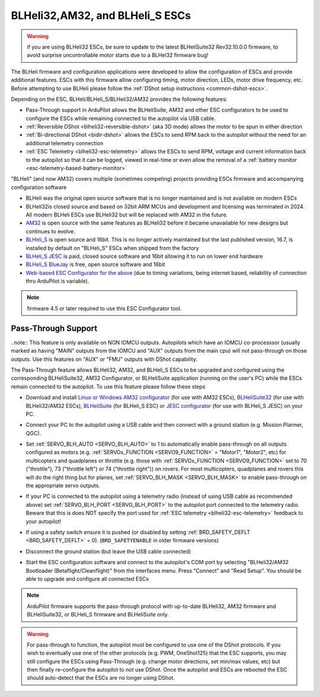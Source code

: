 .. _common-blheli32-passthru:

================================
BLHeli32,AM32, and BLHeli_S ESCs
================================

.. warning:: if you are using BLHeli32 ESCs, be sure to update to the latest BLHeliSuite32 Rev32.10.0.0 firmware, to avoid surprise uncontrollable motor starts due to a BLHel32 firmware bug!

The BLHeli firmware and configuration applications were developed to allow the configuration of ESCs and provide additional features. ESCs with this firmware allow configuring timing, motor direction, LEDs, motor drive frequency, etc.  Before attempting to use BLHeli please follow the :ref:`DShot setup instructions <common-dshot-escs>`.

Depending on the ESC, BLHeli/BLHeli_S/BLHeli32/AM32 provides the following features:

- Pass-Through support in ArduPilot allows the BLHeliSuite, AM32 and other ESC configurators to be used to configure the ESCs while remaining connected to the autopilot via USB cable.
- :ref:`Reversible DShot <blheli32-reversible-dshot>` (aka 3D mode) allows the motor to be spun in either direction
- :ref:`Bi-directional DShot <bidir-dshot>` allows the ESCs to send RPM back to the autopilot without the need for an additional telemetry connection
- :ref:`ESC Telemetry <blheli32-esc-telemetry>` allows the ESCs to send RPM, voltage and current information back to the autopilot so that it can be logged, viewed in real-time or even allow the removal of a :ref:`battery monitor <esc-telemetry-based-battery-monitor>`

"BLHeli" (and now AM32) covers multiple (sometimes competing) projects providing ESCs firmware and accompanying configuration software

- BLHeli was the original open source software that is no longer maintained and is not available on modern ESCs
- BLHeli32is closed source and based on 32bit ARM MCUs and development and licensing was terminated in 2024.  All modern BLHeli ESCs use BLHeli32 but will be replaced with AM32 in the future.
- `AM32 <https://am32.ca>`__ is open source with the same features as BLHeli32 before it became unavailable for new designs but continues to evolve.
- `BLHeli_S <https://github.com/bitdump/BLHeli>`__ is open source and 16bit.  This is no longer actively maintained but the last published version, 16.7, is installed by default on "BLHeli_S" ESCs when shipped from the factory
- `BLHeli_S JESC <https://jflight.net>`__ is paid, closed source software and 16bit allowing it to run on lower end hardware
- `BLHeli_S BlueJay <https://github.com/mathiasvr/bluejay>`__ is free, open source software and 16bit
- `Web-based ESC Configurator for the above <https://esc-configurator.com/>`__  (due to timing variations, being internet based, reliability of connection thru ArduPilot is variable).

.. note:: firmware 4.5 or later required to use this ESC Configurator tool.

Pass-Through Support
--------------------

..note:: This feature is only available on NON IOMCU outputs. Autopilots which have an IOMCU co-processsor (usually marked as having "MAIN" outputs from the IOMCU and "AUX" outputs from the main cpu) will not pass-through on those outputs. Use this features on "AUX" or "FMU" outputs with DShot capability.

The Pass-Through feature allows BLHeli32, AM32, and BLHeli_S ESCs to be upgraded and configured using the corresponding BLHeliSuite32, AM32 Configurator, or BLHeliSuite application (running on the user's PC) while the ESCs remain connected to the autopilot.  To use this feature please follow these steps

- Download and install `Linux or Windows AM32 configurator <https://am32.ca/downloads>`__ (for use with AM32 ESCs), `BLHeliSuite32 <https://github.com/bitdump/BLHeli/releases>`__ (for use with BLHeli32/AM32 ESCs), `BLHeliSuite <https://github.com/bitdump/BLHeli>`__ (for BLHeli_S ESC) or `JESC configurator <https://github.com/jflight-public/jesc-configurator/releases>`__ (for use with BLHeli_S JESC) on your PC.
- Connect your PC to the autopilot using a USB cable and then connect with a ground station (e.g. Mission Planner, QGC).
- Set :ref:`SERVO_BLH_AUTO <SERVO_BLH_AUTO>` to 1 to automatically enable pass-through on all outputs configured as motors (e.g. :ref:`SERVOx_FUNCTION <SERVO9_FUNCTION>` = "Motor1", "Motor2", etc) for multicopters and quadplanes or throttle (e.g. those with :ref:`SERVOx_FUNCTION <SERVO9_FUNCTION>` set to 70 ("throttle"), 73 ("throttle left") or 74 ("throttle right")) on rovers.  For most multicopters, quadplanes and rovers this will do the right thing but for planes, set :ref:`SERVO_BLH_MASK <SERVO_BLH_MASK>` to enable pass-through on the appropriate servo outputs.
- If your PC is connected to the autopilot using a telemetry radio (instead of using USB cable as recommended above) set :ref:`SERVO_BLH_PORT <SERVO_BLH_PORT>` to the autopilot port connected to the telemetry radio.  Beware that this is does NOT specify the port used for :ref:`ESC telemetry <blheli32-esc-telemetry>` feedback to your autopilot!
- If using a safety switch ensure it is pushed (or disabled by setting :ref:`BRD_SAFETY_DEFLT <BRD_SAFETY_DEFLT>` = 0).  (``BRD_SAFETYENABLE`` in older firmware versions)
- Disconnect the ground station (but leave the USB cable connected)
- Start the ESC configuration software and connect to the autopilot's COM port by selecting "BLHeli32/AM32 Bootloader (Betaflight/Cleanflight)" from the interfaces menu.  Press "Connect" and "Read Setup".  You should be able to upgrade and configure all connected ESCs

  .. image:: ../../../images/blhelisuite32.jpg
    :target: ../_images/blhelisuite32.jpg
    :width: 450px

.. note::
   ArduPilot firmware supports the pass-through protocol with up-to-date BLHeli32, AM32 firmware and BLHeliSuite32, or BLHeli_S firmware and BLHeliSuite only.

.. warning::
   For pass-through to function, the autopilot must be configured to use one of the DShot protocols.  If you wish to eventually use one of the other protocols (e.g. PWM, OneShot125) that the ESC supports, you may still configure the ESCs using Pass-Through (e.g. change motor directions, set min/max values, etc) but then finally re-configure the autopilot to *not* use DShot.  Once the autopilot and ESCs are rebooted the ESC should auto-detect that the ESCs are no longer using DShot.

..  youtube:: np7xXY_e5sA
    :width: 100%

